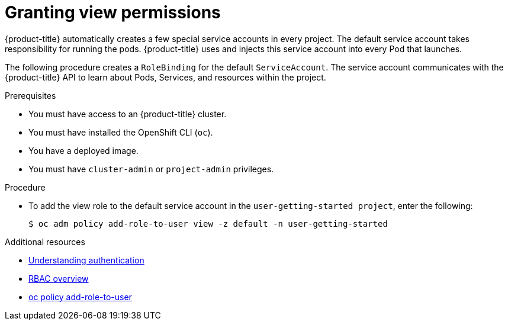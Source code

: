 // Module included in the following assemblies:
//
// * getting-started/openshift-cli.adoc

:_content-type: PROCEDURE
[id="getting-started-cli-granting-permissions_{context}"]
= Granting view permissions

{product-title} automatically creates a few special service accounts in every project. The default service account takes responsibility for running the pods. {product-title} uses and injects this service account into every Pod that launches.

The following procedure creates a `RoleBinding` for the default `ServiceAccount`. The service account communicates with the {product-title} API to learn about Pods, Services, and resources within the project.

.Prerequisites

* You must have access to an {product-title} cluster.
* You must have installed the OpenShift CLI (`oc`).
* You have a deployed image.
* You must have `cluster-admin` or `project-admin` privileges.

.Procedure

* To add the view role to the default service account in the `user-getting-started project`, enter the following:
+
[source,terminal]
----
$ oc adm policy add-role-to-user view -z default -n user-getting-started
----


.Additional resources

* xref:../authentication/understanding-authentication.adoc#rbac-users_understanding-authentication[Understanding authentication]
* xref:../authentication/using-rbac.adoc#authorization-overview_using-rbac[RBAC overview]
* xref:../cli_reference/openshift_cli/developer-cli-commands.adoc#oc-policy-add-role-to-user[oc policy add-role-to-user]
